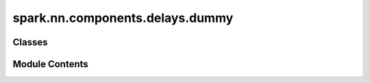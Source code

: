 spark.nn.components.delays.dummy
================================

.. py:module:: spark.nn.components.delays.dummy


Classes
-------

.. autoapisummary::

   spark.nn.components.delays.dummy.DummyDelaysConfig
   spark.nn.components.delays.dummy.DummyDelays


Module Contents
---------------

.. py:class:: DummyDelaysConfig(**kwargs)

   Bases: :py:obj:`spark.nn.components.delays.base.DelaysConfig`


   DummyDelays configuration class.


.. py:class:: DummyDelays(config = None, **kwargs)

   Bases: :py:obj:`spark.nn.components.delays.base.Delays`


   A dummy delay that is equivalent to no delay at all, it simply forwards its input.
   This is a convinience module, that should be avoided whenever is possible and its
   only purpose is to simplify some scenarios.

   Init:

   Input:
       in_spikes: SpikeArray

   Output:
       out_spikes: SpikeArray


   .. py:attribute:: config
      :type:  DummyDelaysConfig


   .. py:method:: build(input_specs)

      Build method.



   .. py:method:: reset()

      Resets component state.



   .. py:method:: __call__(in_spikes)

      Execution method.



